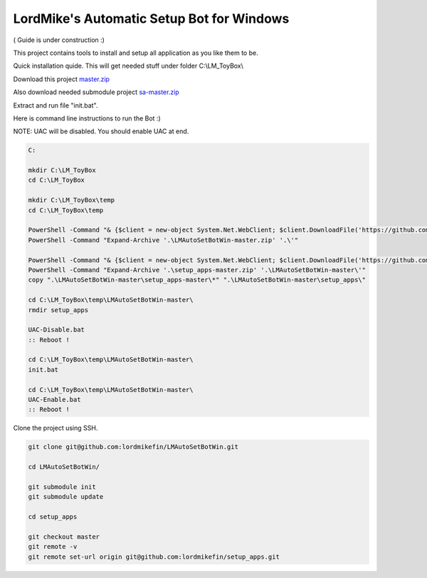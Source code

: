 
LordMike's Automatic Setup Bot for Windows
==========================================


( Guide is under construction :)


This project contains tools to install and setup all application as you like them to be.

Quick installation quide.
This will get needed stuff under folder C:\\LM_ToyBox\\

Download this project master.zip_

.. _master.zip: https://github.com/lordmikefin/LMAutoSetBotWin/archive/master.zip

Also download needed submodule project sa-master.zip_

.. _sa-master.zip: https://github.com/lordmikefin/setup_apps/archive/master.zip

Extract and run file "init.bat".

Here is command line instructions to run the Bot :)

NOTE: UAC will be disabled. You should enable UAC at end.

.. code-block:: batch

 C:
 
 mkdir C:\LM_ToyBox
 cd C:\LM_ToyBox
 
 mkdir C:\LM_ToyBox\temp
 cd C:\LM_ToyBox\temp
 
 PowerShell -Command "& {$client = new-object System.Net.WebClient; $client.DownloadFile('https://github.com/lordmikefin/LMAutoSetBotWin/archive/master.zip','.\LMAutoSetBotWin-master.zip')}"
 PowerShell -Command "Expand-Archive '.\LMAutoSetBotWin-master.zip' '.\'"
 
 PowerShell -Command "& {$client = new-object System.Net.WebClient; $client.DownloadFile('https://github.com/lordmikefin/setup_apps/archive/master.zip','.\setup_apps-master.zip')}"
 PowerShell -Command "Expand-Archive '.\setup_apps-master.zip' '.\LMAutoSetBotWin-master\'"
 copy ".\LMAutoSetBotWin-master\setup_apps-master\*" ".\LMAutoSetBotWin-master\setup_apps\"
 
 cd C:\LM_ToyBox\temp\LMAutoSetBotWin-master\
 rmdir setup_apps
 
 UAC-Disable.bat
 :: Reboot !
 
 cd C:\LM_ToyBox\temp\LMAutoSetBotWin-master\
 init.bat
 
 cd C:\LM_ToyBox\temp\LMAutoSetBotWin-master\
 UAC-Enable.bat
 :: Reboot !

Clone the project using SSH.

.. code-block:: bash

 git clone git@github.com:lordmikefin/LMAutoSetBotWin.git
 
 cd LMAutoSetBotWin/
 
 git submodule init
 git submodule update
 
 cd setup_apps
 
 git checkout master
 git remote -v
 git remote set-url origin git@github.com:lordmikefin/setup_apps.git
